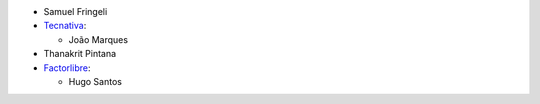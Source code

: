 * Samuel Fringeli
* `Tecnativa <https://www.tecnativa.com>`__:

  * João Marques

* Thanakrit Pintana
* `Factorlibre <https://www.factorlibre.com>`__:

  * Hugo Santos
